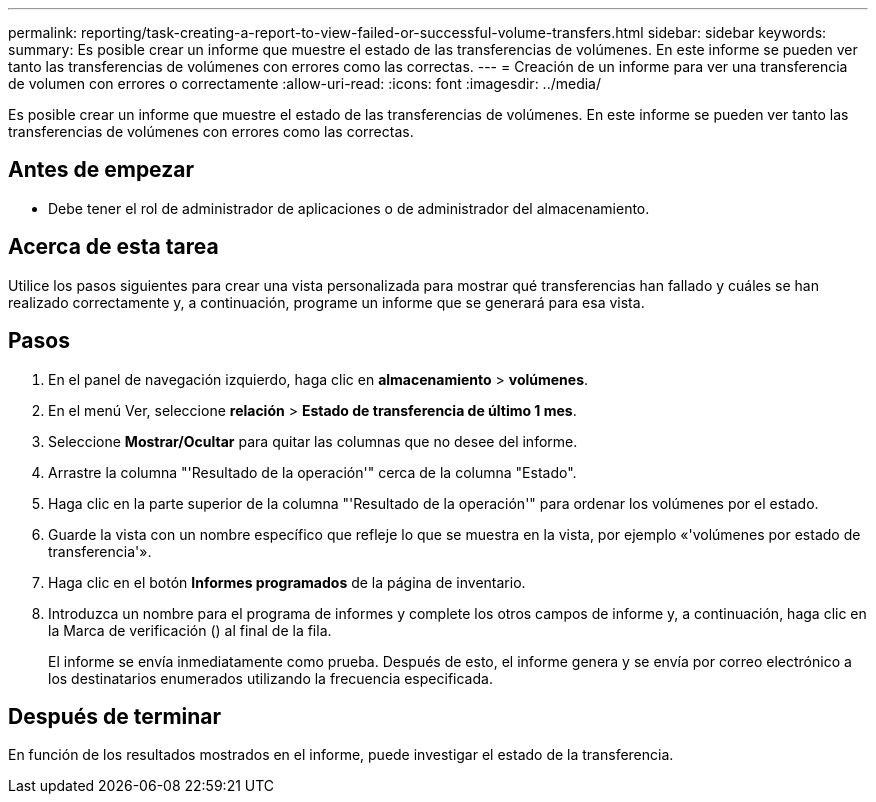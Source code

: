 ---
permalink: reporting/task-creating-a-report-to-view-failed-or-successful-volume-transfers.html 
sidebar: sidebar 
keywords:  
summary: Es posible crear un informe que muestre el estado de las transferencias de volúmenes. En este informe se pueden ver tanto las transferencias de volúmenes con errores como las correctas. 
---
= Creación de un informe para ver una transferencia de volumen con errores o correctamente
:allow-uri-read: 
:icons: font
:imagesdir: ../media/


[role="lead"]
Es posible crear un informe que muestre el estado de las transferencias de volúmenes. En este informe se pueden ver tanto las transferencias de volúmenes con errores como las correctas.



== Antes de empezar

* Debe tener el rol de administrador de aplicaciones o de administrador del almacenamiento.




== Acerca de esta tarea

Utilice los pasos siguientes para crear una vista personalizada para mostrar qué transferencias han fallado y cuáles se han realizado correctamente y, a continuación, programe un informe que se generará para esa vista.



== Pasos

. En el panel de navegación izquierdo, haga clic en *almacenamiento* > *volúmenes*.
. En el menú Ver, seleccione *relación* > *Estado de transferencia de último 1 mes*.
. Seleccione *Mostrar/Ocultar* para quitar las columnas que no desee del informe.
. Arrastre la columna "'Resultado de la operación'" cerca de la columna "Estado".
. Haga clic en la parte superior de la columna "'Resultado de la operación'" para ordenar los volúmenes por el estado.
. Guarde la vista con un nombre específico que refleje lo que se muestra en la vista, por ejemplo «'volúmenes por estado de transferencia'».
. Haga clic en el botón *Informes programados* de la página de inventario.
. Introduzca un nombre para el programa de informes y complete los otros campos de informe y, a continuación, haga clic en la Marca de verificación (image:../media/blue-check.gif[""]) al final de la fila.
+
El informe se envía inmediatamente como prueba. Después de esto, el informe genera y se envía por correo electrónico a los destinatarios enumerados utilizando la frecuencia especificada.





== Después de terminar

En función de los resultados mostrados en el informe, puede investigar el estado de la transferencia.
